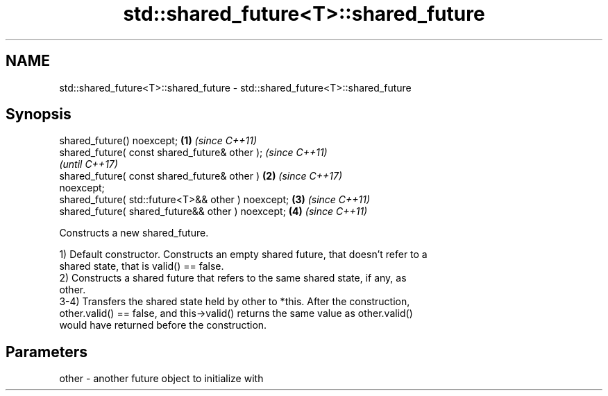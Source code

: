 .TH std::shared_future<T>::shared_future 3 "2019.08.27" "http://cppreference.com" "C++ Standard Libary"
.SH NAME
std::shared_future<T>::shared_future \- std::shared_future<T>::shared_future

.SH Synopsis
   shared_future() noexcept;                            \fB(1)\fP \fI(since C++11)\fP
   shared_future( const shared_future& other );                           \fI(since C++11)\fP
                                                                          \fI(until C++17)\fP
   shared_future( const shared_future& other )          \fB(2)\fP               \fI(since C++17)\fP
   noexcept;
   shared_future( std::future<T>&& other ) noexcept;        \fB(3)\fP           \fI(since C++11)\fP
   shared_future( shared_future&& other ) noexcept;         \fB(4)\fP           \fI(since C++11)\fP

   Constructs a new shared_future.

   1) Default constructor. Constructs an empty shared future, that doesn't refer to a
   shared state, that is valid() == false.
   2) Constructs a shared future that refers to the same shared state, if any, as
   other.
   3-4) Transfers the shared state held by other to *this. After the construction,
   other.valid() == false, and this->valid() returns the same value as other.valid()
   would have returned before the construction.

.SH Parameters

   other - another future object to initialize with
